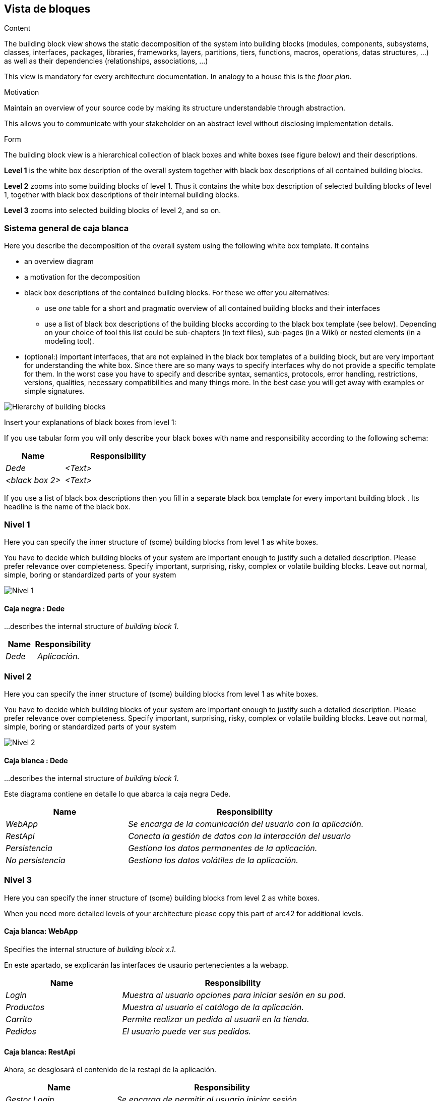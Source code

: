 [[section-building-block-view]]


== Vista de bloques

[role="arc42help"]
****
.Content
The building block view shows the static decomposition of the system into building blocks (modules, components, subsystems, classes,
interfaces, packages, libraries, frameworks, layers, partitions, tiers, functions, macros, operations,
datas structures, ...) as well as their dependencies (relationships, associations, ...)

This view is mandatory for every architecture documentation.
In analogy to a house this is the _floor plan_.

.Motivation
Maintain an overview of your source code by making its structure understandable through
abstraction.

This allows you to communicate with your stakeholder on an abstract level without disclosing implementation details.

.Form
The building block view is a hierarchical collection of black boxes and white boxes
(see figure below) and their descriptions.


*Level 1* is the white box description of the overall system together with black
box descriptions of all contained building blocks.

*Level 2* zooms into some building blocks of level 1.
Thus it contains the white box description of selected building blocks of level 1, together with black box descriptions of their internal building blocks.


*Level 3* zooms into selected building blocks of level 2, and so on.
****

=== Sistema general de caja blanca

[role="arc42help"]
****
Here you describe the decomposition of the overall system using the following white box template. It contains

 * an overview diagram
 * a motivation for the decomposition
 * black box descriptions of the contained building blocks. For these we offer you alternatives:

   ** use _one_ table for a short and pragmatic overview of all contained building blocks and their interfaces
   ** use a list of black box descriptions of the building blocks according to the black box template (see below).
   Depending on your choice of tool this list could be sub-chapters (in text files), sub-pages (in a Wiki) or nested elements (in a modeling tool).


 * (optional:) important interfaces, that are not explained in the black box templates of a building block, but are very important for understanding the white box.
Since there are so many ways to specify interfaces why do not provide a specific template for them.
 In the worst case you have to specify and describe syntax, semantics, protocols, error handling,
 restrictions, versions, qualities, necessary compatibilities and many things more.
In the best case you will get away with examples or simple signatures.

****

image:05diagrama_general.png["Hierarchy of building blocks"]


[role="arc42help"]
****
Insert your explanations of black boxes from level 1:

If you use tabular form you will only describe your black boxes with name and
responsibility according to the following schema:

[cols="1,2" options="header"]
|===
| **Name** | **Responsibility**
| _Dede_ | _<Text>_
| _<black box 2>_ | _<Text>_
|===



If you use a list of black box descriptions then you fill in a separate black box template for every important building block .
Its headline is the name of the black box.
****


=== Nivel 1

[role="arc42help"]
****
Here you can specify the inner structure of (some) building blocks from level 1 as white boxes.

You have to decide which building blocks of your system are important enough to justify such a detailed description.
Please prefer relevance over completeness. Specify important, surprising, risky, complex or volatile building blocks.
Leave out normal, simple, boring or standardized parts of your system
****
image:05Nivel_1.png["Nivel 1"]

==== Caja negra : Dede


[role="arc42help"]
****
...describes the internal structure of _building block 1_.
****

[cols="1,2" options="header"]
|===
| **Name** | **Responsibility**
| _Dede_ | _Aplicación._
|===



=== Nivel 2

[role="arc42help"]
****
Here you can specify the inner structure of (some) building blocks from level 1 as white boxes.

You have to decide which building blocks of your system are important enough to justify such a detailed description.
Please prefer relevance over completeness. Specify important, surprising, risky, complex or volatile building blocks.
Leave out normal, simple, boring or standardized parts of your system
****
image:05Nivel_2.png["Nivel 2"]

==== Caja blanca : Dede


[role="arc42help"]
****
...describes the internal structure of _building block 1_.
****
Este diagrama contiene en detalle lo que abarca la caja negra Dede.

[cols="1,2" options="header"]
|===
| **Name** | **Responsibility**
| _WebApp_ | _Se encarga de la comunicación del usuario con la aplicación._
| _RestApi_ | _Conecta la gestión de datos con la interacción del usuario_
| _Persistencia_ | _Gestiona los datos permanentes de la aplicación._
| _No persistencia_ | _Gestiona los datos volátiles de la aplicación._
|===


=== Nivel 3

[role="arc42help"]
****
Here you can specify the inner structure of (some) building blocks from level 2 as white boxes.

When you need more detailed levels of your architecture please copy this
part of arc42 for additional levels.
****


==== Caja blanca: WebApp

[role="arc42help"]
****
Specifies the internal structure of _building block x.1_.
****
En este apartado, se explicarán las interfaces de usaurio pertenecientes a la webapp.
[cols="1,2" options="header"]
|===
| **Name** | **Responsibility**
| _Login_ | _Muestra al usuario opciones para iniciar sesión en su pod._
| _Productos_ | _Muestra al usuario el catálogo de la aplicación._
| _Carrito_ | _Permite realizar un pedido al usuarii en la tienda._
| _Pedidos_ | _El usuario puede ver sus pedidos._
|===


==== Caja blanca: RestApi

Ahora, se desglosará el contenido de la restapi de la aplicación.

[cols="1,2" options="header"]
|===
| **Name** | **Responsibility**
| _Gestor Login_ | _Se encarga de permitir al usuario iniciar sesión._
| _Gestor Productos_ | _Se encarga de obtener los productos existentes._
| _Gestor Carrito_ | _Se encarga de gestionar la funcionalidad de la compra._
| _Gestor Pedidos_ | _Se encarga de la lógica para realizar un pedido._
|===


==== Caja blanca: SOLID-pod

Gestiona los datos del usuario con librerías y principios SOLID, utilizando el POD del usuario para obtener datos como su dirección.

==== Caja blanca: MondoDB

Gestiona los datos persistentes de la aplicación: productos, pedidos, etc.

